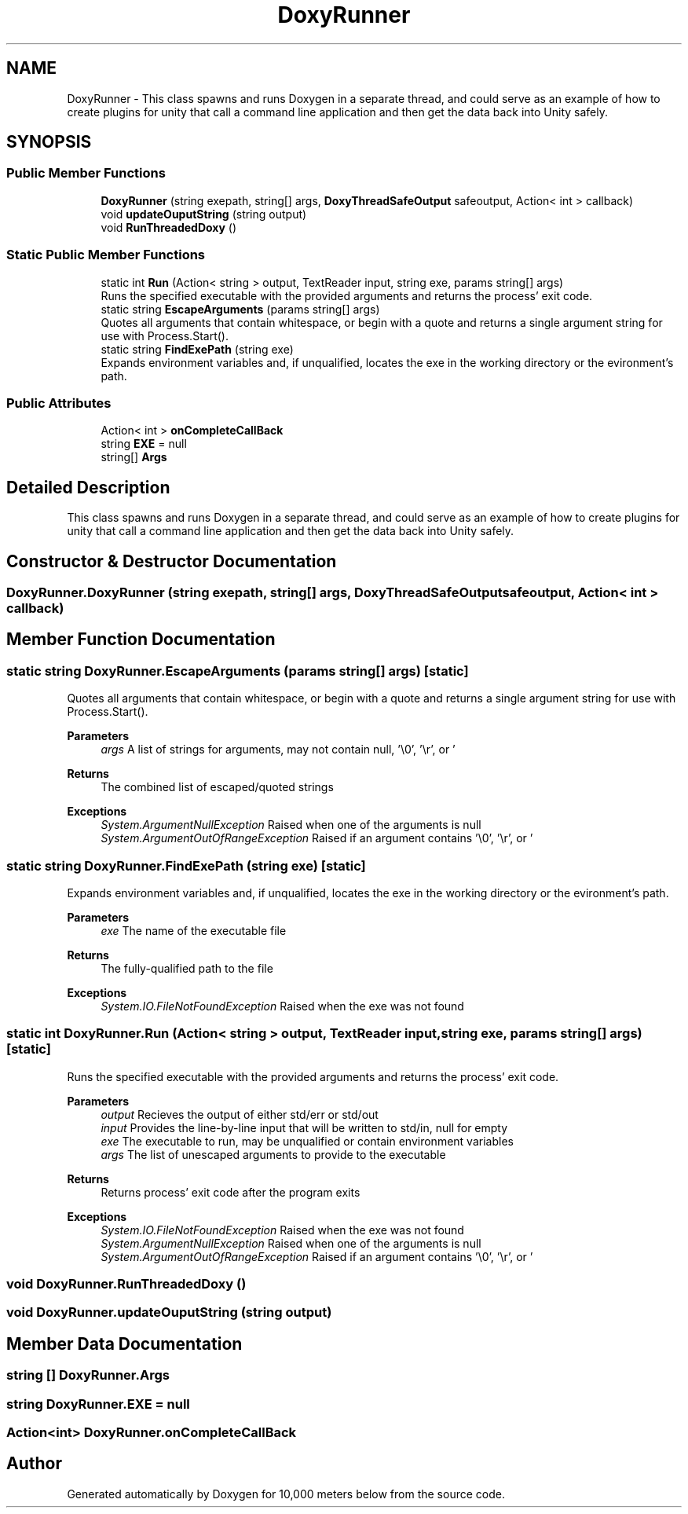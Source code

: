 .TH "DoxyRunner" 3 "Sun Dec 12 2021" "10,000 meters below" \" -*- nroff -*-
.ad l
.nh
.SH NAME
DoxyRunner \- This class spawns and runs Doxygen in a separate thread, and could serve as an example of how to create plugins for unity that call a command line application and then get the data back into Unity safely\&.  

.SH SYNOPSIS
.br
.PP
.SS "Public Member Functions"

.in +1c
.ti -1c
.RI "\fBDoxyRunner\fP (string exepath, string[] args, \fBDoxyThreadSafeOutput\fP safeoutput, Action< int > callback)"
.br
.ti -1c
.RI "void \fBupdateOuputString\fP (string output)"
.br
.ti -1c
.RI "void \fBRunThreadedDoxy\fP ()"
.br
.in -1c
.SS "Static Public Member Functions"

.in +1c
.ti -1c
.RI "static int \fBRun\fP (Action< string > output, TextReader input, string exe, params string[] args)"
.br
.RI "Runs the specified executable with the provided arguments and returns the process' exit code\&. "
.ti -1c
.RI "static string \fBEscapeArguments\fP (params string[] args)"
.br
.RI "Quotes all arguments that contain whitespace, or begin with a quote and returns a single argument string for use with Process\&.Start()\&. "
.ti -1c
.RI "static string \fBFindExePath\fP (string exe)"
.br
.RI "Expands environment variables and, if unqualified, locates the exe in the working directory or the evironment's path\&. "
.in -1c
.SS "Public Attributes"

.in +1c
.ti -1c
.RI "Action< int > \fBonCompleteCallBack\fP"
.br
.ti -1c
.RI "string \fBEXE\fP = null"
.br
.ti -1c
.RI "string[] \fBArgs\fP"
.br
.in -1c
.SH "Detailed Description"
.PP 
This class spawns and runs Doxygen in a separate thread, and could serve as an example of how to create plugins for unity that call a command line application and then get the data back into Unity safely\&. 


.br
 
.SH "Constructor & Destructor Documentation"
.PP 
.SS "DoxyRunner\&.DoxyRunner (string exepath, string[] args, \fBDoxyThreadSafeOutput\fP safeoutput, Action< int > callback)"

.SH "Member Function Documentation"
.PP 
.SS "static string DoxyRunner\&.EscapeArguments (params string[] args)\fC [static]\fP"

.PP
Quotes all arguments that contain whitespace, or begin with a quote and returns a single argument string for use with Process\&.Start()\&. 
.PP
\fBParameters\fP
.RS 4
\fIargs\fP A list of strings for arguments, may not contain null, '\\0', '\\r', or '
.br
'
.RE
.PP
\fBReturns\fP
.RS 4
The combined list of escaped/quoted strings
.RE
.PP
\fBExceptions\fP
.RS 4
\fISystem\&.ArgumentNullException\fP Raised when one of the arguments is null
.br
\fISystem\&.ArgumentOutOfRangeException\fP Raised if an argument contains '\\0', '\\r', or '
.br
'
.RE
.PP

.SS "static string DoxyRunner\&.FindExePath (string exe)\fC [static]\fP"

.PP
Expands environment variables and, if unqualified, locates the exe in the working directory or the evironment's path\&. 
.PP
\fBParameters\fP
.RS 4
\fIexe\fP The name of the executable file
.RE
.PP
\fBReturns\fP
.RS 4
The fully-qualified path to the file
.RE
.PP
\fBExceptions\fP
.RS 4
\fISystem\&.IO\&.FileNotFoundException\fP Raised when the exe was not found
.RE
.PP

.SS "static int DoxyRunner\&.Run (Action< string > output, TextReader input, string exe, params string[] args)\fC [static]\fP"

.PP
Runs the specified executable with the provided arguments and returns the process' exit code\&. 
.PP
\fBParameters\fP
.RS 4
\fIoutput\fP Recieves the output of either std/err or std/out
.br
\fIinput\fP Provides the line-by-line input that will be written to std/in, null for empty
.br
\fIexe\fP The executable to run, may be unqualified or contain environment variables
.br
\fIargs\fP The list of unescaped arguments to provide to the executable
.RE
.PP
\fBReturns\fP
.RS 4
Returns process' exit code after the program exits
.RE
.PP
\fBExceptions\fP
.RS 4
\fISystem\&.IO\&.FileNotFoundException\fP Raised when the exe was not found
.br
\fISystem\&.ArgumentNullException\fP Raised when one of the arguments is null
.br
\fISystem\&.ArgumentOutOfRangeException\fP Raised if an argument contains '\\0', '\\r', or '
.br
' 
.RE
.PP

.SS "void DoxyRunner\&.RunThreadedDoxy ()"

.SS "void DoxyRunner\&.updateOuputString (string output)"

.SH "Member Data Documentation"
.PP 
.SS "string [] DoxyRunner\&.Args"

.SS "string DoxyRunner\&.EXE = null"

.SS "Action<int> DoxyRunner\&.onCompleteCallBack"


.SH "Author"
.PP 
Generated automatically by Doxygen for 10,000 meters below from the source code\&.
